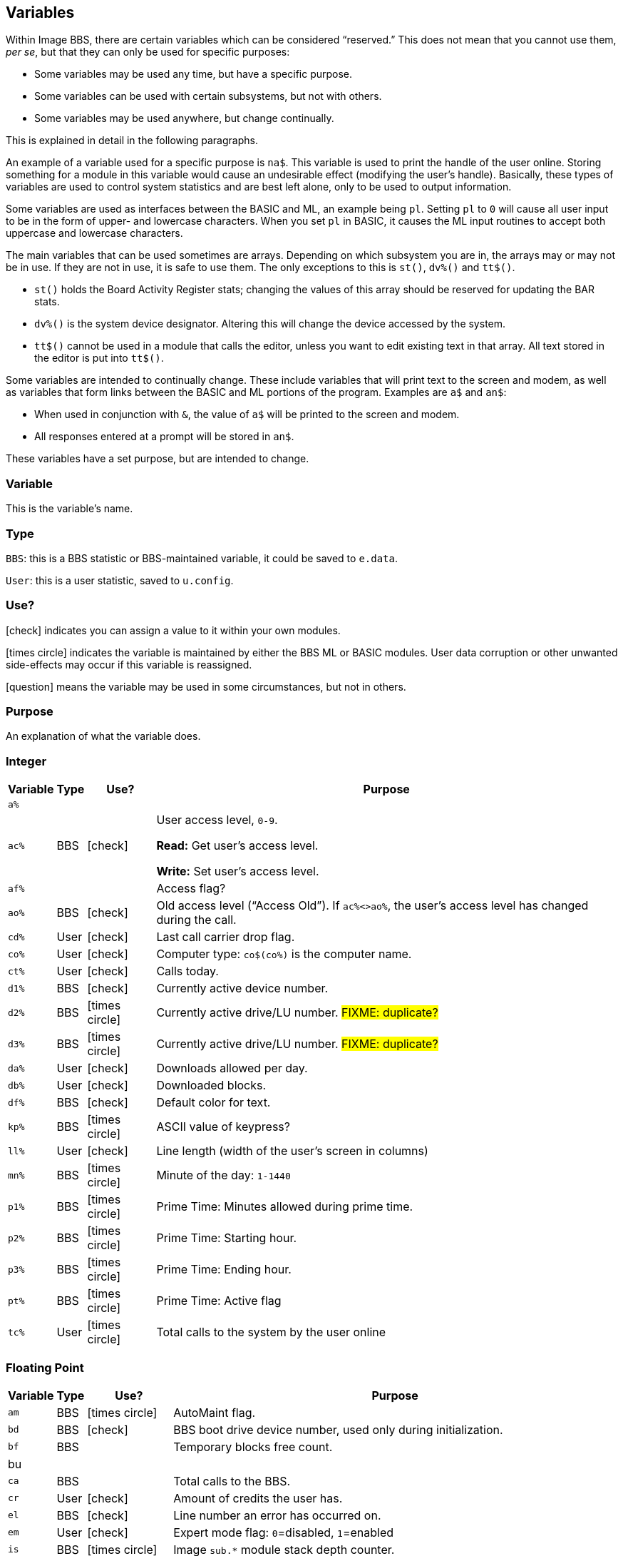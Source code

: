 :icons: font

## Variables

// From Image 1.2 Programmer's Reference Guide, with slight rewording edits:

Within Image BBS, there are certain variables which can be considered "`reserved.`"
This does not mean that you cannot use them, __per se__, but that they can only be used for specific purposes:

* Some variables may be used any time, but have a specific purpose.
* Some variables can be used with certain subsystems, but not with others.
* Some variables may be used anywhere, but change continually.

This is explained in detail in the following paragraphs.

An example of a variable used for a specific purpose is `na$`.
This variable is used to print the handle of the user online.
Storing something for a module in this variable would cause an undesirable effect (modifying the user's handle).
Basically, these types of variables are used to control system statistics and are best left alone, only to be used to output information.

Some variables are used as interfaces between the BASIC and ML, an example being `pl`.
Setting `pl` to `0` will cause all user input to be in the form of upper- and lowercase characters.
When you set `pl` in BASIC, it causes the ML input routines to accept both uppercase and lowercase characters.

The main variables that can be used sometimes are arrays.
Depending on which subsystem you are in, the arrays may or may not be in use.
If they are not in use, it is safe to use them.
The only exceptions to this is `st()`, `dv%()` and `tt$()`.

* `st()` holds the Board Activity Register stats; changing the values of this array should be reserved for updating the BAR stats.

* `dv%()` is the system device designator.
Altering this will change the device accessed by the system.

* `tt$()` cannot be used in a module that calls the editor, unless you want to edit existing text in that array.
All text stored in the editor is put into `tt$()`.

Some variables are intended to continually change.
These include variables that will print text to the screen and modem, as well as variables that form links between the BASIC and ML portions of the program.
Examples are `a$` and `an$`:

* When used in conjunction with `&`, the value of `a$` will be printed to the screen and modem.

* All responses entered at a prompt will be stored in `an$`.

These variables have a set purpose, but are intended to change.

### Variable

This is the variable's name.

### Type

`BBS`: this is a BBS statistic or BBS-maintained variable, it could be saved to `e.data`.

`User`: this is a user statistic, saved to `u.config`.

### Use?

icon:check[role=green] indicates you can assign a value to it within your own modules.

icon:times-circle[role=red] indicates the variable is maintained by either the BBS ML or BASIC modules.
User data corruption or other unwanted side-effects may occur if this variable is reassigned.

icon:question[role=blue] means the variable may be used in some circumstances, but not in others.

### Purpose

An explanation of what the variable does.

### Integer

////
template:
| `%`	// name
| // type
| // use?
| // purpose
////

[%autowidth]
[%header]
[cols=">,^,^,<"]
|====================
| Variable | Type | Use? | Purpose

| `a%`
|
|
|

| `ac%`
| BBS
| icon:check[role=green]
| User access level, `0-9`.

*Read:* Get user's access level.

*Write:* Set user's access level.

| `af%`
|
|
| Access flag?

| `ao%`
| BBS
| icon:check[role=green]
| Old access level ("`Access Old`").
If `ac%<>ao%`, the user`'s access level has changed during the call.

| `cd%`
| User
| icon:check[role=green]
| Last call carrier drop flag.

| `co%`
| User
| icon:check[role=green]
| Computer type: `co$(co%)` is the computer name.

| `ct%`
| User
| icon:check[role=green]
| Calls today.

| `d1%`
| BBS
| icon:check[role=green]
| Currently active device number.

| `d2%`
| BBS
| icon:times-circle[role=red]
| Currently active drive/LU number. #FIXME: duplicate?#

| `d3%`
| BBS
| icon:times-circle[role=red]
| Currently active drive/LU number. #FIXME: duplicate?#

| `da%`
| User
| icon:check[role=green]
| Downloads allowed per day.

| `db%`
| User
| icon:check[role=green]
| Downloaded blocks.

| `df%`
| BBS
| icon:check[role=green]
| Default color for text.

| `kp%`
| BBS
| icon:times-circle[role=red]
| ASCII value of keypress?
// not after {pound}Gx

| `ll%`
| User
| icon:check[role=green]
| Line length (width of the user's screen in columns)

| `mn%`
| BBS
| icon:times-circle[role=red]
| Minute of the day: `1-1440`

| `p1%`
| BBS
| icon:times-circle[role=red]
| Prime Time: Minutes allowed during prime time.

| `p2%`
| BBS
| icon:times-circle[role=red]
| Prime Time: Starting hour.

| `p3%`
| BBS
| icon:times-circle[role=red]
| Prime Time: Ending hour.

| `pt%`
| BBS
| icon:times-circle[role=red]
| Prime Time: Active flag 

| `tc%`
| User
| icon:times-circle[role=red]
| Total calls to the system by the user online

|====================

### Floating Point

////
template:
| `%` // variable
|     // write
|     // type
|     // purpose
////

[%autowidth]
[%header]
[cols=">,^,^,<"]
|====================
| Variable | Type | Use? | Purpose

| `am`
| BBS
| icon:times-circle[role=red]
| AutoMaint flag.

| `bd`
| BBS
| icon:check[role=green]
| BBS boot drive device number, used only during initialization.

| `bf`
| BBS
|
| Temporary blocks free count.

| bu
|
|
| 

| `ca`
| BBS
|
| Total calls to the BBS.

// cc
// cn

| `cr`
| User
| icon:check[role=green]
| Amount of credits the user has.

// ct
// dc
// dr
// ec

| `el`
| BBS
| icon:check[role=green]
| Line number an error has occurred on.

| `em`
| User
| icon:check[role=green]
| Expert mode flag: `0`=disabled, `1`=enabled

// f1
// f2
// f3
// f4
// fl
// id
// im

| `is`
| BBS
| icon:times-circle[role=red]
| Image `sub.*` module stack depth counter.

// kk

| `l1`
| BBS
| icon:times-circle[role=red]
| BBS reservation: `0`=none, `1`=one, `2`=all calls

| `l2`
| BBS
| icon:times-circle[role=red]
| BBS reservation:

| `l3`
| BBS
| icon:times-circle[role=red]
| BBS reservation:

// lc

| le
|
|
| Lines in text editor x10

| lf
| User
|
| Linefeed flag.

// lm

| `lp`
| BBS
| icon:check[role=green]
| Read: `&,5` (get ML version data)
`lp` returns the ML major/minor version number, _e.g._, `1.3`.

Use: Disable or enable word-wrap for `&` text output.
`lp=0`: disable word-wrap, `lp=1`: enable word-wrap

// mc
// mf
// mm
// mw

| nc
| BBS
| Edit with kbd:[IM]
| Credits given to new user.

// nf

| `nl`
| User
|
| Graphics mode.

// nm

| `nt`
| BBS
| icon:times-circle[role=red]
| Network transfer flag: `0`=no transfer occurring, `1`=in NetMaint (NMauto) mode.

| `pf`
| BBS
|
| General Files directory stack depth counter.

// pl

| `pm`
| User
| icon:times-circle[role=red]
| Prompt Mode flag: `0`=disabled, `1`=enabled

// pr - protocol?
// ps - posts?
// qb - baud rate
// qe
// rc - abort char typed
// rp - responses?
// rq
// rs
// sg
// sh - slash hit?
// sr - copy of st?
// st - Commodore DOS status
// t1
// tf
// ti - jiffy clock
// tt 3044

| `uc`
|
|
|

| `uh`
| BBS
|
|

| `ul`
| BBS
|
|

| `ur`
| BBS
|
|


| `zz`
| BBS
| icon:times-circle[role=red]
| Pseudo-local mode flag: `0`=disabled, `1`=enabled
|====================

### Strings

`b$`-`z$` are work variables used throughout the BBS by different subsections.
They are available for use and may be read and written freely.

Some specific information about certain variables is outlined below.

////
template:
| `$`
|
|
|
////

[%autowidth]
[%header]
[cols=">,^,^,<"]
|===
| Variable | Type | Use? | Purpose

| `a$`
| BBS
| icon:check[role=green]
| Output text using `a$="text":&`.

General-purpose work variable.

| `ag$`
| BBS
| icon:times-circle[role=red]
| Access group information, including 4 control characters and access group name.

(Also MCI variable `&#163;vm`.)

| `ak$`
| BBS
| icon:check[role=green]
| A horizontal line 2 characters less than the user`'s screen width.

(Also MCI variable `&#163;vj`.)

| `am$`
|
|
|

| `an$`
| BBS
| icon:check[role=green]
| Character input from ``&#163;g__x__``, strings input from ``&#163;i__x__`` or  ``&,1``.

`&,15,_x_` (convert `an$`): perform various conversions on `an$`.

(Also MCI variable `&#163;v7`.)

| `bd$`
| BBS
| icon:check[role=green]
| Boot drive partition/LU number.
Used once in `im` during boot-up, and in `i.su/config`.

| `bn$`
| BBS
| icon:times-circle[role=red]
| BBS name.

(Also MCI variable `&#163;v5`.)

| `bs$`
|
| icon:check[role=green]
| used once in `im`, line 3100

| `c1$`
| BBS
| icon:check[role=green]
| Chat mode entry message.

| `c2$`
| BBS
| icon:check[role=green]
| Chat mode exit message.

| `c3$`
| BBS
| icon:times-circle[role=red]
| `Returning To The Editor` message (hard-coded, `im` line `3060`).

| `cc$`
| BBS
| icon:times-circle[role=red]
| 2-character system identifier, sometimes shown with user ID.

(Also MCI variable `£vn`.)

| `ch$`
| BBS
|
| Copy of `co$` (computer name).

| `cm$`
| BBS
| icon:check[role=green]
| Current Message, displayed in the `Area` sysop console screen mask.

(Sometimes used for debugging information in `e.errlog`.)

| `co$`
| BBS
| icon:check[role=green]
| User`'s computer type, displayed in 16-character programmable window using `&,9,36`.
Equivalent to `co$(co%)`.

| `d1$`
| BBS
| icon:times-circle[role=red]
| Current time and date information in 11-digit format, updated by BBS ML.

(Also MCI variable `£v0`.)

| `d2$`
| BBS
| icon:times-circle[role=red]
| Time and date of last logoff, or Library name at entry.

(Also MCI variable `£v8`.)

| `d3$`
| BBS
| icon:times-circle[role=red]
| Handle of last user on the system.

(Also MCI variable `£v9`.)

| `d4$`
| BBS
| icon:times-circle[role=red]
| Name of current ML protocol in memory.

(Also MCI variable `£vl`.)

| `d5$`
| BBS
| icon:times-circle[role=red]
| True last call date of user online in 11 digit format.

(Also MCI variable `£vk`.)

| `d6$`
| BBS
| icon:times-circle[role=red]
| Logoff time of last user.

| `dd$`
| BBS
| icon:times-circle[role=red]
| System identifier + user ID number

| `dr$`
| BBS
| icon:times-circle[role=red]
| Currently active drive/LU number + `:`

| `ef$`
| BBS
| icon:times-circle[role=red]
| ECS command flags.

| `ep$`
| BBS
| icon:times-circle[role=red]
| ECS command password.

| `f1$`-`f8$`
| BBS
|
| Programmable function key definitions.
Strings must end in null byte (`nl$`).

| `ff$`
| User
| icon:times-circle[role=red]
| Real first name of user online.

| `fl$`
| User
| icon:times-circle[role=red]
| 20-character string which determines the user`'s status flags.

| `hx$`
| BBS
| icon:times-circle[role=red]
| 16 hexadecimal digits: `0123456789abcdef`.

| `im$`
| BBS
|
| Current `sub.*` module.

| `in$`
| BBS
|
| Modem initialization string.

| `i1$`
| BBS
| icon:times-circle[role=red]
| Access level + handle of the sysop.

| `jn$`
| User
| icon:check[role=green]
| ``dim``__ensioned but unused?__ Sub-board "`joined read`" string from pre-TurboREL 1.2 SB subsystem.

// i/lo.misc:
| `l1$`
|
|
|

| `l2$`
| BBS
|
| System reservation: password.

// `l3$`
// dimensioned but unused

| `ld$`
| User
| icon:times-circle[role=red]
| Last call date of user in 11-digit format.
Used to determine whether a message is new or not.

| `ll$`
| User
| icon:times-circle[role=red]
| Real last name of user online.

| `lm$`
|
|
|

| `lt$`
| BBS
| icon:times-circle[role=red]
| Logon time of user online in 11-digit format.

| `ml$`
| BBS
| icon:times-circle[role=red]
| Filename of current ML module in memory.

| `mp$`
| BBS
| icon:times-circle[role=red]
| More prompt text: ``...More (Y/n)?`` (hard-coded in `im`, line #FIXME#)

| `mt$`
| BBS
| icon:times-circle[role=red]
| modem setup?

| `na$`
| BBS
| icon:times-circle[role=red]
| Handle of current caller.

(Also MCI variable `£v2`.)

| `nl$`
| BBS
| icon:times-circle[role=red]
| Null character [`chr$(0)`]

| `nm$`
| BBS
| icon:times-circle[role=red]
| Last network sort time/date in 11-digit format.

| `p$`
| BBS
| icon:check[role=green]
| Current prompt text.

| `p1$`
| BBS
| icon:times-circle[role=red]
| `i/*` module name.

| `p2$`
| BBS
| icon:times-circle[role=red]
| `sub.*` module name.

| `ph$`
| User
| icon:times-circle[role=red]
| E-mail address of current user online.

(Also MCI variable `£v4`.)

| `po$`
| BBS
| 
| Text for system main level prompt.

| `pp$`
| BBS
| icon:times-circle[role=red]
| System password (change with `PC` command) #FIXME: still used?#

| `pr$`
| BBS
| icon:times-circle[role=red]
| Name of current ``pr``ogram (``i.*`` module) in memory.

| `pu$`
|
|
|

| `pw$`
| User
| icon:times-circle[role=red]
| Password of current online user

| `qt$` 
| BBS
| icon:times-circle[role=red]
| Quotation mark [`chr$(34)`].

| `r$`
| BBS
| icon:times-circle[role=red]
| Return character [`chr$(13)`]

| `rn$`
| User
| icon:times-circle[role=red]
| Real name of user online (``ff$+" "+ll$``)

(Also MCI variable `£v3`.)

| `sb$`
|
|
|

| `sy$`
| BBS
| icon:times-circle[role=red]
| Current subsystem active.

| `ti$`
| BBS
| icon:check[role=green]
| C= Time-of-day clock

// `tk$`

// `tt$`

| `tz$`
|
|
| Time zone

| `u$`
| BBS
| icon:times-circle[role=red]
| Reserved for command stacking.

| `uf$`
| User
| icon:times-circle[role=red]
| User flags.

| `uu$`
|
|
| Command stacking string.
 
| `w$`
|
|
| Word-wrap input.

| `x$`
| BBS
| icon:times-circle[role=red]
| System drive/LU designators #FIXME#?
 
| `z1$`, `z2$`, `z3$`
|
|
| only during boot-up or config

|===

### String Arrays

////
template:
| `%` | | |
////

[%autowidth]
[%header]
[cols=">,^,^,<"]
|====================
| Variable | Type | Use? | Purpose

| `co$(9)`
| BBS
| icon:check[role=green]
| Text of computer types.

| `hs$(10)`
| BBS
| icon:times-circle[role=red]
| User command history stack.

| `is$(10)`
| BBS
| icon:times-circle[role=red]
| `sub.*` module call stack.

| `pf$(10)`
| BBS
|
| General File directory names stack.

GF section remembers which menu level you were at after quitting a module.

// i.GF:
// 3070 dr=4:gosub 3:a$=dr$+"d."+pf$(pf):return

| `tt$(254)`
| BBS
| icon:question[role=blue]
| Text entered into text editor.

This array can be used in modules not using the text editor.
|====================

### Floating Point Arrays

////
template:
| `()`  array name
|   type
|   use?
|   purpose
////

[%autowidth]
[%header]
[cols=">,^,^,<"]
|===
| Variable | Type | Use? | Purpose

| `bf(6)`
| BBS
| icon:times-circle[role=red]
| Blocks free on system disks.

|===

////
	dima$,a%,ac%,am,ag$,ak$,am$,an$,ao%
	dimb$,b%,bd,bd$,bn$,bu
	dimc$,c%,c1$,c2$,c3$,ca,cc,cc$,cd%,ch$,cm$,cn,co$,co%,cr,ct,ct%
	dimd$,d%,d1$,d1%,d2$,d2%,d3%,d3$,d4$,d5$,d6$,da%,db%,dc,dc%,dd$,dr,dr$,dv%
	dimdf%
	dime$,e%,el,em,ef$,ep$,ec,ec%
	dimf$,f%,f1,f2,f3,f4,ff$,fl,fl$,f1$,f2$,f3$,f4$,f5$,f6$,f7$,f8$
	dimg$,g%
	dimh$,h%,hx$
	dimi$,i%,id,im$,im,in$,is
	dimj$,j%,jn$
	dimk$,k%,kk,kp%
	diml$,l%,l1,l1$,l2,l2$,l3,l3$,lc,ld$,le,lf,lk%,ll$,ll%,lm$,lp,lt$,lt%
	dimm$,m%,mc,mf,ml$,mp$,mt$,mw,mp%,mn%
	dimn$,n%,na$,nc,nf,nl,nl$,nm,nm$
	dimo$,o%
	dimp$,p%,p1%,p2%,p3%,pf,ph$,pl,pm,po$,pp$,pr,pr$,ps,pu$,pw$,p1$,p2$
	dimq$,q%,qb,qe,qt$
	dimr$,r%,rc,rn$,rp,rq
	dims$,s%,sa%,sh,sg
	dimt$,t%,t1,tc%,tf,tk$,tr%,tt,tt$,tz$
	dimu$,u%,uc,uh,ul,ur,uf$,uu$
	dimv$,v%
	dimw$,w%
	dimx$,x%
	dimy$,y%
	dimz$,z%,zz
////

=== Image 1.2 Arrays

Image 1.2 Arrays

////
set up Image 1.2 arrays:
	dim bb$(31),dt$(61),ed$(61),nn$(61)
{:308}
return
////

`bb$(31)`

dt$(31)

ed$(61)

nn$(61)


a%(61)

c%(61)

d%(61)

e%(31)

f%(61)

ac%(31)

so%(31)
